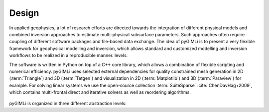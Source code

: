 .. _sec:design:

Design
======

In applied geophysics, a lot of research efforts are directed towards the
integration of different physical models and combined inversion approaches to
estimate multi-physical subsurface parameters. Such approaches often require
coupling of different software packages and file-based data exchange. The idea
of pyGIMLi is to present a very flexible framework for geophysical modelling and
inversion, which allows standard and customized modelling and inversion
workflows to be realized in a reproducible manner.
levels.

The software is written in Python on top of a C++ core library, which allows a
combination of flexible scripting and numerical efficiency. pyGIMLi uses
selected external dependencies for quality constrained mesh generation in 2D
(:term:`Triangle`) and 3D (:term:`Tetgen`) and visualization in 2D
(:term:`Matplotlib`) and 3D (:term:`Paraview`) for example. For solving linear
systems we use the open-source collection :term:`SuiteSparse`
:cite:`ChenDavHag+2009`, which contains multi-frontal direct and iterative
solvers as well as reordering algorithms.

.. _fig:gimliblock:
.. figure:: _static/pg_design.png
    :align: center
    :class: wrap-fig

pyGIMLi is organized in three different abstraction levels:

.. describe:: Application level

    In the application level, ready-to-use method managers and frameworks are
    provided. Method managers (:py:mod:`pygimli.manager`) hold all relevant
    functionality related to a geophysical method. A method manager can be
    initialized with a data set and used to analyze and visualize this data set,
    create a corresponding mesh, and carry out an inversion. Various method
    managers are available in :py:mod:`pygimli.physics`. Frameworks
    (:py:mod:`pygimli.frameworks`) are generalized abstractions of standard and
    advanced inversions tasks such as time-lapse or joint inversion for
    example. Since frameworks communicate through a unified interface, they are
    method independent.

.. describe:: Modelling level

    In the modelling level, users can set up customized forward operators that
    map discretized parameter distributions to a data vector. Once defined, it
    is straightforward to set up a corresponding inversion workflow or combine
    the forward operator with existing ones.

.. describe:: Equation level

    The underlying equation level allows to directly access the finite element
    (:py:func:`pygimli.solver.solveFiniteElements`) and finite volume
    (:py:func:`pygimli.solver.solveFiniteVolume`) solvers to solve various
    partial differential equations on unstructured meshes, i.e. to approach
    various physical problems with possibly complex 2D and 3D geometries.

